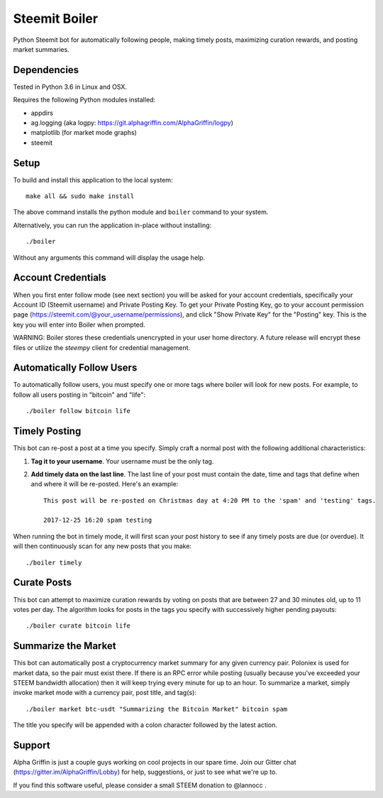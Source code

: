 ==============
Steemit Boiler
==============

Python Steemit bot for automatically following people, making timely posts, maximizing curation rewards, and posting market summaries.


Dependencies
------------

Tested in Python 3.6 in Linux and OSX.

Requires the following Python modules installed:

* appdirs
* ag.logging (aka logpy: https://git.alphagriffin.com/AlphaGriffin/logpy)
* matplotlib (for market mode graphs)
* steemit


Setup
-----

To build and install this application to the local system::

    make all && sudo make install

The above command installs the python module and ``boiler`` command to your system.

Alternatively, you can run the application in-place without installing::

    ./boiler

Without any arguments this command will display the usage help.


Account Credentials
-------------------

When you first enter follow mode (see next section) you will be asked for your account credentials, specifically your Account ID (Steemit username) and Private Posting Key. To get your Private Posting Key, go to your account permission page (https://steemit.com/@your_username/permissions), and click "Show Private Key" for the "Posting" key. This is the key you will enter into Boiler when prompted.

WARNING: Boiler stores these credentials unencrypted in your user home directory. A future release will encrypt these files or utilize the `steempy` client for credential management.


Automatically Follow Users
--------------------------

To automatically follow users, you must specify one or more tags where boiler will look for new posts. For example, to follow all users posting in "bitcoin" and "life"::

    ./boiler follow bitcoin life


Timely Posting
--------------

This bot can re-post a post at a time you specify. Simply craft a normal post with the following additional characteristics:

1. **Tag it to your username**. Your username must be the only tag.
2. **Add timely data on the last line**. The last line of your post must contain the date, time and tags that define when and where it will be re-posted. Here's an example::

    This post will be re-posted on Christmas day at 4:20 PM to the 'spam' and 'testing' tags.

    2017-12-25 16:20 spam testing

When running the bot in timely mode, it will first scan your post history to see if any timely posts are due (or overdue). It will then continuously scan for any new posts that you make::

    ./boiler timely


Curate Posts
------------

This bot can attempt to maximize curation rewards by voting on posts that are between 27 and 30 minutes old, up to 11 votes per day. The algorithm looks for posts in the tags you specify with successively higher pending payouts::

    ./boiler curate bitcoin life


Summarize the Market
--------------------

This bot can automatically post a cryptocurrency market summary for any given currency pair. Poloniex is used for market data, so the pair must exist there. If there is an RPC error while posting (usually because you've exceeded your STEEM bandwidth allocation) then it will keep trying every minute for up to an hour. To summarize a market, simply invoke market mode with a currency pair, post title, and tag(s)::

    ./boiler market btc-usdt "Summarizing the Bitcoin Market" bitcoin spam

The title you specify will be appended with a colon character followed by the latest action.


Support
-------

Alpha Griffin is just a couple guys working on cool projects in our spare time. Join our Gitter chat (https://gitter.im/AlphaGriffin/Lobby) for help, suggestions, or just to see what we're up to.

If you find this software useful, please consider a small STEEM donation to @lannocc .

